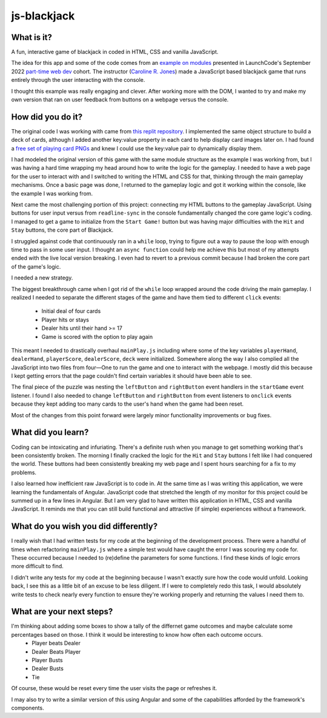 js-blackjack
============

What is it?
-----------

A fun, interactive game of blackjack in coded in HTML, CSS and vanilla JavaScript.

The idea for this app and some of the code comes from an `example on modules <https://youtu.be/OeIWgc_kA98?t=3208>`_ presented in LaunchCode's September 2022 `part-time web dev <https://www.launchcode.org/web-development>`_ cohort. The instructor (`Caroline R. Jones <https://github.com/carolista>`_) made a JavaScript based blackjack game that runs entirely through the user interacting with the console. 

I thought this example was really engaging and clever. After working more with the DOM, I wanted to try and make my own version that ran on user feedback from buttons on a webpage versus the console.

How did you do it?
----------------
The original code I was working with came from `this replit repository <https://replit.com/@CarolineRose/ModulesExample-21Game>`_. I implemented the same object structure to build a deck of cards, although I added another key:value property in each card to help display card images later on. I had found a `free set of playing card PNGs <https://superdevresources.com/free-playing-cards-set/>`_ and knew I could use the key:value pair to dynamically display them. 

I had modeled the original version of this game with the same module structure as the example I was working from, but I was having a hard time wrapping my head around how to write the logic for the gameplay. I needed to have a web page for the user to interact with and I switched to writing the HTML and CSS for that, thinking through the main gameplay mechanisms. Once a basic page was done, I returned to the gameplay logic and got it working within the console, like the example I was working from. 

Next came the most challenging portion of this project: connecting my HTML buttons to the gameplay JavaScript. Using buttons for user input versus from ``readline-sync`` in the console fundamentally changed the core game logic's coding. I managed to get a game to initialize from the ``Start Game!`` button but was having major difficulties with the ``Hit`` and ``Stay`` buttons, the core part of Blackjack. 

I struggled against code that continuously ran in a ``while`` loop, trying to figure out a way to pause the loop with enough time to pass in some user input. I thought an ``async function`` could help me achieve this but most of my attempts ended with the live local version breaking. I even had to revert to a previous commit because I had broken the core part of the game's logic. 

I needed a new strategy.

The biggest breakthrough came when I got rid of the ``while`` loop wrapped around the code driving the main gameplay. I realized I needed to separate the different stages of the game and have them tied to different ``click`` events:

  - Initial deal of four cards
  - Player hits or stays
  - Dealer hits until their hand >= 17
  - Game is scored with the option to play again

This meant I needed to drastically overhaul ``mainPlay.js`` including where some of the key variables ``playerHand``, ``dealerHand``, ``playerScore``, ``dealerScore``, ``deck`` were initialized.  Somewhere along the way I also complied all the JavaScript into two files from four—One to run the game and one to interact with the webpage. I mostly did this because I kept getting errors that the page couldn't find certain variables it should have been able to see. 

The final piece of the puzzle was nesting the ``leftButton`` and ``rightButton`` event handlers in the ``startGame`` event listener. I found I also needed to change ``leftButton`` and ``rightButton`` from event listeners to ``onclick`` events because they kept adding too many cards to the user's hand when the game had been reset. 

Most of the changes from this point forward were largely minor functionality improvements or bug fixes.

What did you learn? 
-------------------

Coding can be intoxicating and infuriating. There's a definite rush when you manage to get something working that's been consistently broken. The morning I finally cracked the logic for the ``Hit`` and ``Stay`` buttons I felt like I had conquered the world. These buttons had been consistently breaking my web page and I spent hours searching for a fix to my problems.

I also learned how inefficient raw JavaScript is to code in. At the same time as I was writing this application, we were learning the fundamentals of Angular. JavaScript code that stretched the length of my monitor for this project could be summed up in a few lines in Angular. But I am very glad to have written this application in HTML, CSS and vanilla JavaScript. It reminds me that you can still build functional and attractive (if simple) experiences without a framework. 

What do you wish you did differently?
-------------------------------------

I really wish that I had written tests for my code at the beginning of the development process. There were a handful of times when refactoring ``mainPlay.js`` where a simple test would have caught the error I was scouring my code for. These occurred because I needed to (re)define the parameters for some functions. I find these kinds of logic errors more difficult to find.

I didn't write any tests for my code at the beginning because I wasn't exactly sure how the code would unfold. Looking back, I see this as a little bit of an excuse to be less diligent. If I were to completely redo this task, I would absolutely write tests to check nearly every function to ensure they're working properly and returning the values I need them to.

What are your next steps?
-------------------------

I'm thinking about adding some boxes to show a tally of the differnet game outcomes and maybe calculate some percentages based on those. I think it would be interesting to know how often each outcome occurs. 
  - Player beats Dealer
  - Dealer Beats Player
  - Player Busts
  - Dealer Busts
  - Tie

Of course, these would be reset every time the user visits the page or refreshes it. 

I may also try to write a similar version of this using Angular and some of the capabilities afforded by the framework's components. 
